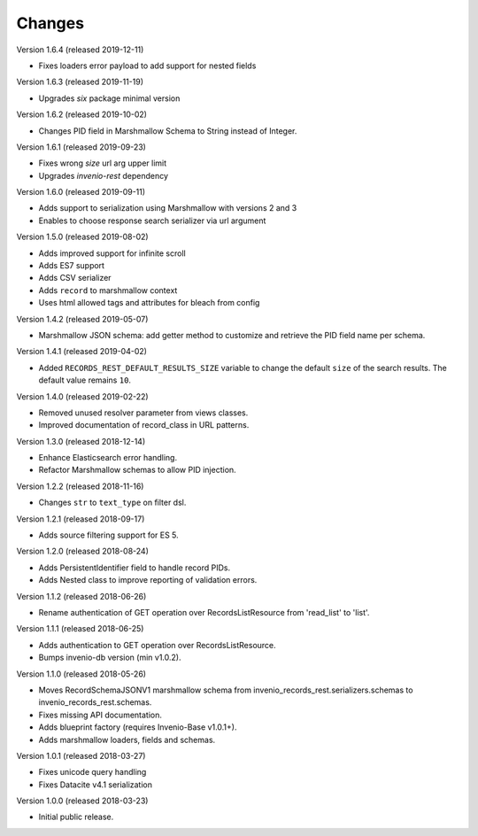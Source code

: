 ..
    This file is part of Invenio.
    Copyright (C) 2015-2019 CERN.

    Invenio is free software; you can redistribute it and/or modify it
    under the terms of the MIT License; see LICENSE file for more details.

Changes
=======

Version 1.6.4 (released 2019-12-11)

- Fixes loaders error payload to add support for nested fields

Version 1.6.3 (released 2019-11-19)

- Upgrades `six` package minimal version

Version 1.6.2 (released 2019-10-02)

- Changes PID field in Marshmallow Schema to String instead of Integer.

Version 1.6.1 (released 2019-09-23)

- Fixes wrong `size` url arg upper limit
- Upgrades `invenio-rest` dependency

Version 1.6.0 (released 2019-09-11)

- Adds support to serialization using Marshmallow with versions 2 and 3
- Enables to choose response search serializer via url argument

Version 1.5.0 (released 2019-08-02)

- Adds improved support for infinite scroll
- Adds ES7 support
- Adds CSV serializer
- Adds ``record`` to marshmallow context
- Uses html allowed tags and attributes for bleach from config

Version 1.4.2 (released 2019-05-07)

- Marshmallow JSON schema: add getter method to customize and retrieve the PID
  field name per schema.

Version 1.4.1 (released 2019-04-02)

- Added ``RECORDS_REST_DEFAULT_RESULTS_SIZE`` variable to change the default
  ``size`` of the search results. The default value remains ``10``.

Version 1.4.0 (released 2019-02-22)

- Removed unused resolver parameter from views classes.
- Improved documentation of record_class in URL patterns.

Version 1.3.0 (released 2018-12-14)

- Enhance Elasticsearch error handling.
- Refactor Marshmallow schemas to allow PID injection.

Version 1.2.2 (released 2018-11-16)

- Changes ``str`` to ``text_type`` on filter dsl.

Version 1.2.1 (released 2018-09-17)

- Adds source filtering support for ES 5.

Version 1.2.0 (released 2018-08-24)

- Adds PersistentIdentifier field to handle record PIDs.
- Adds Nested class to improve reporting of validation errors.

Version 1.1.2 (released 2018-06-26)

- Rename authentication of GET operation over
  RecordsListResource from 'read_list' to 'list'.

Version 1.1.1 (released 2018-06-25)

- Adds authentication to GET operation over
  RecordsListResource.
- Bumps invenio-db version (min v1.0.2).

Version 1.1.0 (released 2018-05-26)

- Moves RecordSchemaJSONV1 marshmallow schema from
  invenio_records_rest.serializers.schemas to
  invenio_records_rest.schemas.
- Fixes missing API documentation.
- Adds blueprint factory (requires Invenio-Base v1.0.1+).
- Adds marshmallow loaders, fields and schemas.

Version 1.0.1 (released 2018-03-27)

- Fixes unicode query handling
- Fixes Datacite v4.1 serialization

Version 1.0.0 (released 2018-03-23)

- Initial public release.
